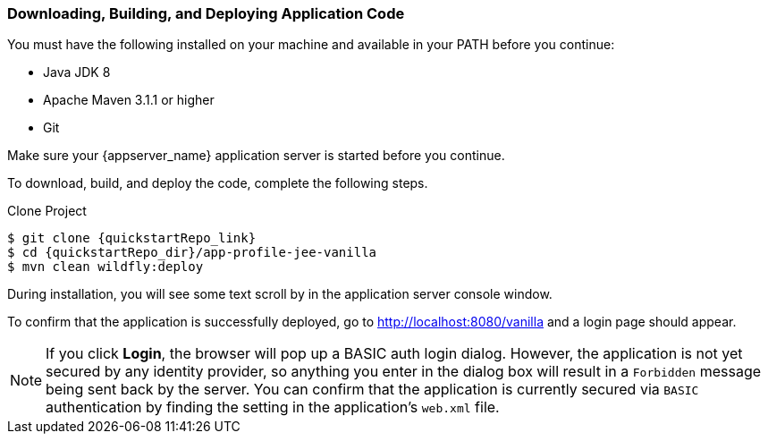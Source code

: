 
=== Downloading, Building, and Deploying Application Code

You must have the following installed on your machine and available in your PATH before you continue:

* Java JDK 8
* Apache Maven 3.1.1 or higher
* Git

ifeval::[{project_community}==true]
NOTE: You can obtain the code by cloning the {quickstartRepo_name} repository at {quickstartRepo_link}. The quickstarts are designed to work with the most recent Keycloak release.

endif::[]

ifeval::[{project_product}==true]
NOTE: You can obtain the code by cloning the repository at {quickstartRepo_link}. Use the branch matching the version of {project_name} in use.

endif::[]

Make sure your {appserver_name} application server is started before you continue.

To download, build, and deploy the code, complete the following steps.

.Clone Project
[source, subs="attributes"]
----
$ git clone {quickstartRepo_link}
$ cd {quickstartRepo_dir}/app-profile-jee-vanilla
$ mvn clean wildfly:deploy
----

During installation, you will see some text scroll by in the application server console window.

To confirm that the application is successfully deployed, go to http://localhost:8080/vanilla and a login page should appear.

NOTE: If you click *Login*, the browser will pop up a BASIC auth login dialog. However, the application is not yet secured by any identity provider, so anything you enter in the dialog box will result in a `Forbidden` message being sent back by the server. You can confirm that the application is currently secured via `BASIC` authentication by finding the setting in the application's `web.xml` file. 

